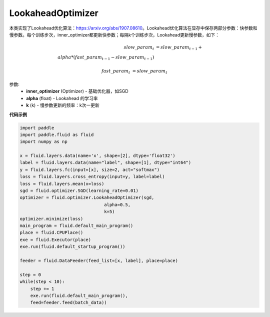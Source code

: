 .. _cn_api_fluid_optimizer_LookaheadOptimizer:

LookaheadOptimizer
-------------------------------

.. py:class:: paddle.fluid.optimizer.LookaheadOptimizer(inner_optimizer, alpha=0.5, k=5)

本类实现了Lookahead优化算法：https://arxiv.org/abs/1907.08610。Lookahead优化算法在显存中保存两部分参数：快参数和慢参数。每个训练步次，inner_optimizer都更新快参数；每隔k个训练步次，Lookahead更新慢参数，如下：

.. math::

        slow\_param_t &= slow\_param_{t-1} + \\alpha * (fast\_param_{t-1} - slow\_param_{t-1})

        fast\_param_t &=  slow\_param_t

参数:
    - **inner_optimizer** (Optimizer) - 基础优化器，如SGD
    - **alpha** (float) - Lookahead 的学习率
    - **k** (k) - 慢参数更新的频率：k次一更新

**代码示例**

.. code-block:: python

            import paddle
            import paddle.fluid as fluid
            import numpy as np

            x = fluid.layers.data(name='x', shape=[2], dtype='float32')
            label = fluid.layers.data(name="label", shape=[1], dtype="int64")
            y = fluid.layers.fc(input=[x], size=2, act="softmax")
            loss = fluid.layers.cross_entropy(input=y, label=label)
            loss = fluid.layers.mean(x=loss)
            sgd = fluid.optimizer.SGD(learning_rate=0.01)
            optimizer = fluid.optimizer.LookaheadOptimizer(sgd,
                                            alpha=0.5,
                                            k=5)
            optimizer.minimize(loss)
            main_program = fluid.default_main_program()
            place = fluid.CPUPlace()
            exe = fluid.Executor(place)
            exe.run(fluid.default_startup_program())

            feeder = fluid.DataFeeder(feed_list=[x, label], place=place)

            step = 0
            while(step < 10):
                step += 1
                exe.run(fluid.default_main_program(),
                feed=feeder.feed(batch_data))

